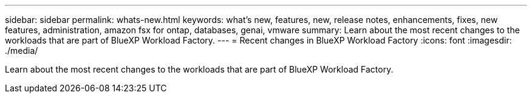 ---
sidebar: sidebar
permalink: whats-new.html
keywords: what's new, features, new, release notes, enhancements, fixes, new features, administration, amazon fsx for ontap, databases, genai, vmware
summary: Learn about the most recent changes to the workloads that are part of BlueXP Workload Factory.  
---
= Recent changes in BlueXP Workload Factory
:icons: font
:imagesdir: ./media/

[.lead]
Learn about the most recent changes to the workloads that are part of BlueXP Workload Factory. 

// end local content 
